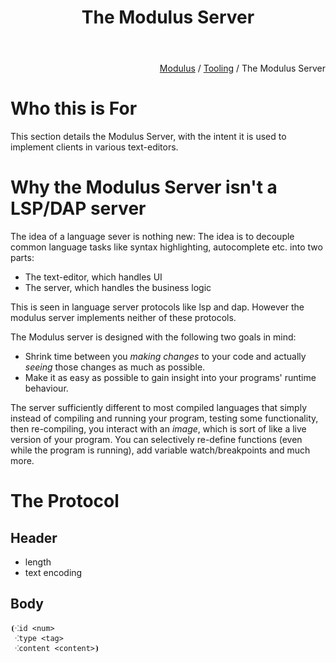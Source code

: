 #+html_head: <link rel="stylesheet" href="../modulus-style.css" type="text/css"/>
#+title: The Modulus Server
#+options: toc:nil num:nil

#+html: <div style="text-align:right">
[[file:../index.org][Modulus]] / [[file:index.org][Tooling]] / The Modulus Server
#+html: </div>

* Who this is For
This section details the Modulus Server, with the intent it is used to implement
clients in various text-editors.  

* Why the Modulus Server isn't a LSP/DAP server
The idea of a language sever is nothing new: The idea is to decouple common
language tasks like syntax highlighting, autocomplete etc. into two parts: 
+ The text-editor, which handles UI
+ The server, which handles the business logic
This is seen in language server protocols like lsp and dap. However the modulus
server implements neither of these protocols. 

The Modulus server is designed with the following two goals in mind:
+ Shrink time between you /making changes/ to your code and actually /seeing/
  those changes as much as possible.
+ Make it as easy as possible to gain insight into your programs' runtime
  behaviour.

The server sufficiently different to most compiled languages that simply 
instead of compiling and running your program, testing some functionality, then
re-compiling, you interact with an /image/, which is sort of like a live version
of your program. You can selectively re-define functions (even while the program
is running), add variable watch/breakpoints and much more. 

* The Protocol
** Header
+ length
+ text encoding

** Body
#+begin_src modulus
⦗⁖id <num>
 ⁖type <tag>
 ⁖content <content>⦘
#+end_src


